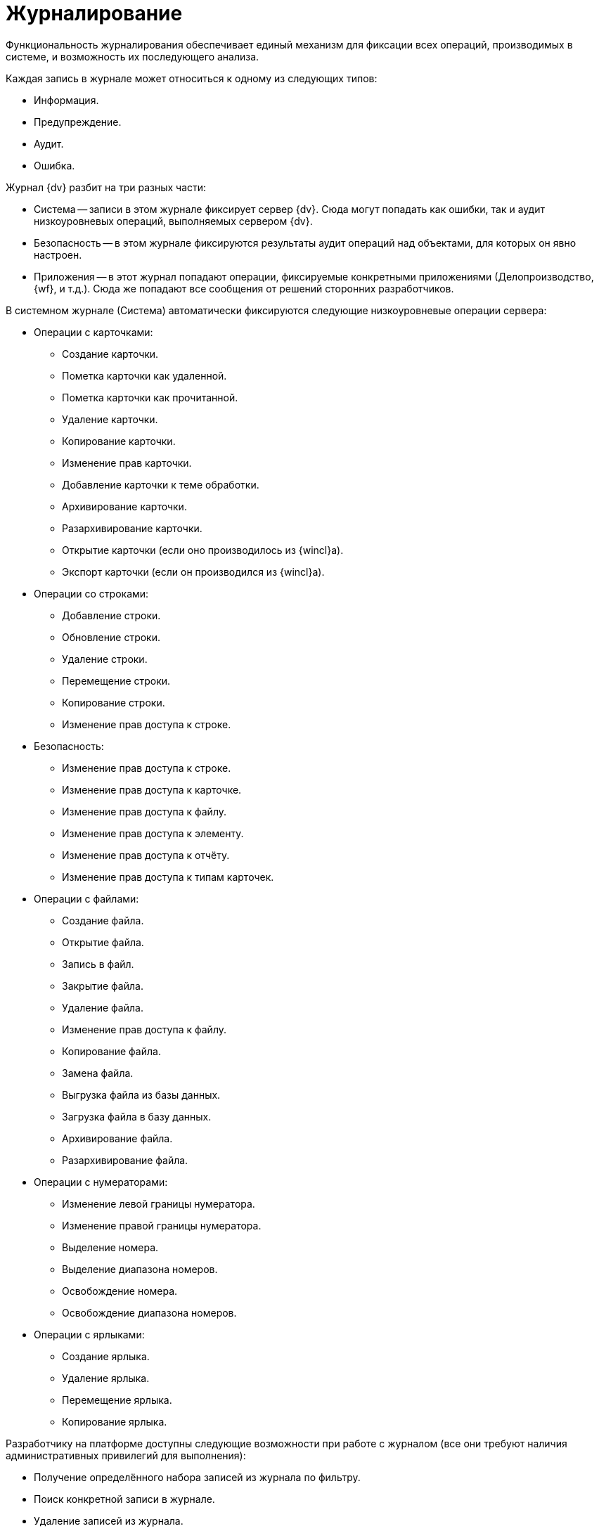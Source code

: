 = Журналирование

Функциональность журналирования обеспечивает единый механизм для фиксации всех операций, производимых в системе, и возможность их последующего анализа.

.Каждая запись в журнале может относиться к одному из следующих типов:
* Информация.
* Предупреждение.
* Аудит.
* Ошибка.

.Журнал {dv} разбит на три разных части:
* Система -- записи в этом журнале фиксирует сервер {dv}. Сюда могут попадать как ошибки, так и аудит низкоуровневых операций, выполняемых сервером {dv}.
* Безопасность -- в этом журнале фиксируются результаты аудит операций над объектами, для которых он явно настроен.
* Приложения -- в этот журнал попадают операции, фиксируемые конкретными приложениями (Делопроизводство, {wf}, и т.д.). Сюда же попадают все сообщения от решений сторонних разработчиков.

.В системном журнале (Система) автоматически фиксируются следующие низкоуровневые операции сервера:
* Операции с карточками:
** Создание карточки.
** Пометка карточки как удаленной.
** Пометка карточки как прочитанной.
** Удаление карточки.
** Копирование карточки.
** Изменение прав карточки.
** Добавление карточки к теме обработки.
** Архивирование карточки.
** Разархивирование карточки.
** Открытие карточки (если оно производилось из {wincl}а).
** Экспорт карточки (если он производился из {wincl}а).
* Операции со строками:
** Добавление строки.
** Обновление строки.
** Удаление строки.
** Перемещение строки.
** Копирование строки.
** Изменение прав доступа к строке.
* Безопасность:
** Изменение прав доступа к строке.
** Изменение прав доступа к карточке.
** Изменение прав доступа к файлу.
** Изменение прав доступа к элементу.
** Изменение прав доступа к отчёту.
** Изменение прав доступа к типам карточек.
* Операции с файлами:
** Создание файла.
** Открытие файла.
** Запись в файл.
** Закрытие файла.
** Удаление файла.
** Изменение прав доступа к файлу.
** Копирование файла.
** Замена файла.
** Выгрузка файла из базы данных.
** Загрузка файла в базу данных.
** Архивирование файла.
** Разархивирование файла.
* Операции с нумераторами:
** Изменение левой границы нумератора.
** Изменение правой границы нумератора.
** Выделение номера.
** Выделение диапазона номеров.
** Освобождение номера.
** Освобождение диапазона номеров.
* Операции с ярлыками:
** Создание ярлыка.
** Удаление ярлыка.
** Перемещение ярлыка.
** Копирование ярлыка.

Разработчику на платформе доступны следующие возможности при работе с журналом (все они требуют наличия административных привилегий для выполнения):

* Получение определённого набора записей из журнала по фильтру.
* Поиск конкретной записи в журнале.
* Удаление записей из журнала.
* Изменение стратегии автоматической очистки журнала.
* Экспорт и импорт записей журнала в формат XML.

Кроме этого, программно доступна возможность фиксировать в журнале собственные операции (для этого административные привилегии не требуются). Эти записи могут быть любого типа (отладочные и информационные сообщения, предупреждения). и их характер зависит от семантики конкретной ситуации.

Разработчики карточек могут расширять набор журналируемых операций, для этого в редакторе библиотеки `CardManager` на вкладке _Log_ необходимо определить новые операции, указать их идентификатор, псевдоним и имя:

.Определение операций журнала
image::ROOT:log-operations.png[Определение операций журнала]

Дополнительные атрибуты операций (`Columns`) определяются там же. Необходимо указать их псевдоним, тип данных и имя. Колонку можно ассоциировать с какой-либо операций или указать, что она обязательна для всех операций данной библиотеки.

При записи Custom-сообщения в журнал приложение должно сформировать xml-документ по схеме `EventData.xsd` и сохранить там все дополнительные атрибуты.

Для работы с журналом предназначен специальный объект `xref:Platform-ObjectManager-LogManager:LogManager_CL.adoc[LogManager]`, доступ к которому можно получить из объекта сессии (`xref:Platform-ObjectManager-UserSession:UserSession_CL.adoc[UserSession]`).

Первоочередной задачей является установка стратегии журнала, указав параметры хранения записей. Сделать это можно вызвав метод `xref:Platform-ObjectManager-LogManager:LogManager.SetLogStrategy_MT.adoc[LogManager.SetLogStrategy]` с соответствующими параметрами.

Записывать собственные сообщения в журнал можно вызывая метод `xref:Platform-ObjectManager-LogManager:LogManager.LogMessage_MT.adoc[LogMessage]` или `xref:Platform-ObjectManager-LogManager:LogManager.LogMessageEx_MT.adoc[LogMessageEx]`.

Поиск сообщений осуществляется методом `xref:Platform-ObjectManager-LogManager:LogManager.FindMessages_MT.adoc[FindMessages]`, а более полную информацию по конкретному сообщению можно получить вызывая `xref:Platform-ObjectManager-LogManager:LogManager.GetMessage_MT.adoc[GetMessage]` или `xref:Platform-ObjectManager-LogManager:LogManager.GetMessageDetails_MT.adoc[GetMessageDetails]`.
